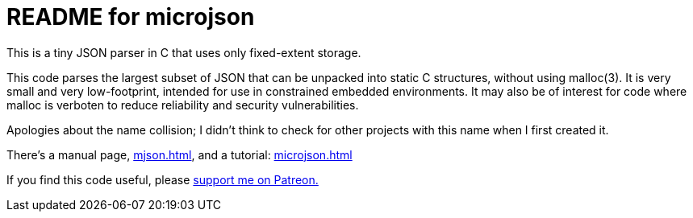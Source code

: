 = README for microjson =

This is a tiny JSON parser in C that uses only fixed-extent storage.

This code parses the largest subset of JSON that can be unpacked into
static C structures, without using malloc(3). It is very small and
very low-footprint, intended for use in constrained embedded
environments. It may also be of interest for code where malloc is
verboten to reduce reliability and security vulnerabilities.

Apologies about the name collision; I didn't think to check for other
projects with this name when I first created it.

There's a manual page, link:mjson.html[], and a tutorial: link:microjson.html[]

If you find this code useful, please 
https://www.patreon.com/esr[support me on Patreon.]
